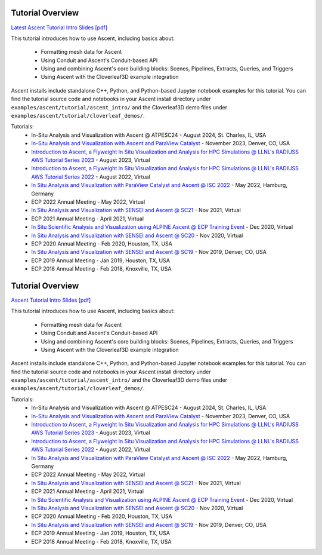 .. ###############################################################################
.. # Copyright (c) Lawrence Livermore National Security, LLC and other Ascent
.. # Project developers. See top-level LICENSE AND COPYRIGHT files for dates and
.. # other details. No copyright assignment is required to contribute to Ascent.
.. ###############################################################################


Tutorial Overview
==================

`Latest Ascent Tutorial Intro Slides [pdf] <https://www.ascent-dav.org/tutorial/2024_08_20_ascent_tutorial.pdf>`_


This tutorial introduces how to use Ascent, including basics about:

 - Formatting mesh data for Ascent
 - Using Conduit and Ascent's Conduit-based API
 - Using and combining Ascent's core building blocks: Scenes, Pipelines, Extracts, Queries, and Triggers
 - Using Ascent with the Cloverleaf3D example integration

Ascent installs include standalone C++, Python, and Python-based Jupyter notebook examples for this tutorial. 
You can find the tutorial source code and notebooks in your Ascent install directory under ``examples/ascent/tutorial/ascent_intro/`` and the Cloverleaf3D demo files under ``examples/ascent/tutorial/cloverleaf_demos/``.



Tutorials:
 * In-Situ Analysis and Visualization with Ascent @ ATPESC24 - August 2024, St. Charles, IL, USA
 * `In-Situ Analysis and Visualization with Ascent and ParaView Catalyst <https://sc23.supercomputing.org/presentation/?id=tut133&sess=sess211>`_ - November 2023, Denver, CO, USA
 * `Introduction to Ascent, a Flyweight In Situ Visualization and Analysis for HPC Simulations @ LLNL's RADIUSS AWS Tutorial Series 2023 <https://software.llnl.gov/radiuss/event/2023/07/11/radiuss-on-aws/>`_ - August 2023, Virtual
 * `Introduction to Ascent, a Flyweight In Situ Visualization and Analysis for HPC Simulations @ LLNL's RADIUSS AWS Tutorial Series 2022 <https://software.llnl.gov/radiuss/event/2022/07/07/radiuss-on-aws/>`_ - August 2022, Virtual
 * `In Situ Analysis and Visualization with ParaView Catalyst and Ascent @ ISC 2022 <https://app.swapcard.com/widget/event/isc-high-performance-2022/planning/UGxhbm5pbmdfODYxMTUx>`_ - May 2022, Hamburg, Germany 
 * ECP 2022 Annual Meeting - May 2022, Virtual
 * `In Situ Analysis and Visualization with SENSEI and Ascent @ SC21 <https://sc21.supercomputing.org/presentation/?id=tut127&sess=sess190>`_ - Nov 2021, Virtual
 * ECP 2021 Annual Meeting - April 2021, Virtual
 * `In Situ Scientific Analysis and Visualization using ALPINE Ascent @ ECP Training Event <https://www.exascaleproject.org/event/ascent-201217/>`_ - Dec 2020, Virtual
 * `In Situ Analysis and Visualization with SENSEI and Ascent @ SC20 <https://sc20.supercomputing.org/presentation/?id=tut111&sess=sess257>`_ - Nov 2020, Virtual
 * ECP 2020 Annual Meeting - Feb 2020, Houston, TX, USA
 * `In Situ Analysis and Visualization with SENSEI and Ascent @ SC19 <https://sc19.supercomputing.org/presentation/?id=tut141&sess=sess199>`_ - Nov 2019, Denver, CO, USA
 * ECP 2019 Annual Meeting - Jan 2019, Houston, TX, USA
 * ECP 2018 Annual Meeting - Feb 2018, Knoxville, TX, USA

.. ###############################################################################
.. # Copyright (c) Lawrence Livermore National Security, LLC and other Ascent
.. # Project developers. See top-level LICENSE AND COPYRIGHT files for dates and
.. # other details. No copyright assignment is required to contribute to Ascent.
.. ###############################################################################


Tutorial Overview
==================

`Ascent Tutorial Intro Slides [pdf] <https://www.ascent-dav.org/tutorial/2023_08_22_ascent_intro.pdf>`_


This tutorial introduces how to use Ascent, including basics about:

 - Formatting mesh data for Ascent
 - Using Conduit and Ascent's Conduit-based API
 - Using and combining Ascent's core building blocks: Scenes, Pipelines, Extracts, Queries, and Triggers
 - Using Ascent with the Cloverleaf3D example integration

Ascent installs include standalone C++, Python, and Python-based Jupyter notebook examples for this tutorial. 
You can find the tutorial source code and notebooks in your Ascent install directory under ``examples/ascent/tutorial/ascent_intro/`` and the Cloverleaf3D demo files under ``examples/ascent/tutorial/cloverleaf_demos/``.



Tutorials:
 * In-Situ Analysis and Visualization with Ascent @ ATPESC24 - August 2024, St. Charles, IL, USA
 * `In-Situ Analysis and Visualization with Ascent and ParaView Catalyst <https://sc23.supercomputing.org/presentation/?id=tut133&sess=sess211>`_ - November 2023, Denver, CO, USA
 * `Introduction to Ascent, a Flyweight In Situ Visualization and Analysis for HPC Simulations @ LLNL's RADIUSS AWS Tutorial Series 2023 <https://software.llnl.gov/radiuss/event/2023/07/11/radiuss-on-aws/>`_ - August 2023, Virtual
 * `Introduction to Ascent, a Flyweight In Situ Visualization and Analysis for HPC Simulations @ LLNL's RADIUSS AWS Tutorial Series 2022 <https://software.llnl.gov/radiuss/event/2022/07/07/radiuss-on-aws/>`_ - August 2022, Virtual
 * `In Situ Analysis and Visualization with ParaView Catalyst and Ascent @ ISC 2022 <https://app.swapcard.com/widget/event/isc-high-performance-2022/planning/UGxhbm5pbmdfODYxMTUx>`_ - May 2022, Hamburg, Germany 
 * ECP 2022 Annual Meeting - May 2022, Virtual
 * `In Situ Analysis and Visualization with SENSEI and Ascent @ SC21 <https://sc21.supercomputing.org/presentation/?id=tut127&sess=sess190>`_ - Nov 2021, Virtual
 * ECP 2021 Annual Meeting - April 2021, Virtual
 * `In Situ Scientific Analysis and Visualization using ALPINE Ascent @ ECP Training Event <https://www.exascaleproject.org/event/ascent-201217/>`_ - Dec 2020, Virtual
 * `In Situ Analysis and Visualization with SENSEI and Ascent @ SC20 <https://sc20.supercomputing.org/presentation/?id=tut111&sess=sess257>`_ - Nov 2020, Virtual
 * ECP 2020 Annual Meeting - Feb 2020, Houston, TX, USA
 * `In Situ Analysis and Visualization with SENSEI and Ascent @ SC19 <https://sc19.supercomputing.org/presentation/?id=tut141&sess=sess199>`_ - Nov 2019, Denver, CO, USA
 * ECP 2019 Annual Meeting - Jan 2019, Houston, TX, USA
 * ECP 2018 Annual Meeting - Feb 2018, Knoxville, TX, USA

